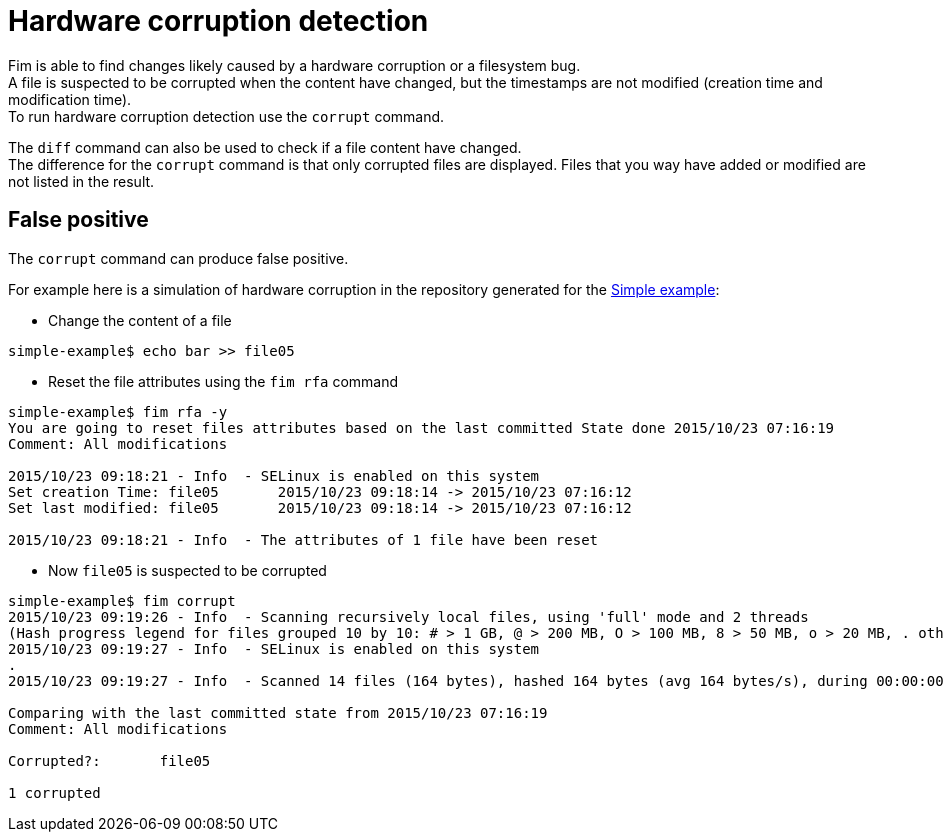 = Hardware corruption detection

Fim is able to find changes likely caused by a hardware corruption or a filesystem bug. +
A file is suspected to be corrupted when the content have changed, but the timestamps are not modified (creation time and modification time). +
To run hardware corruption detection use the `corrupt` command.

The `diff` command can also be used to check if a file content have changed. +
The difference for the `corrupt` command is that only corrupted files are displayed. Files that you way have added or modified are not listed in the result.

== False positive

The `corrupt` command can produce false positive.

For example here is a simulation of hardware corruption in the repository generated for the <<simple-example.adoc#_simple_example,Simple example>>:

* Change the content of a file

[source,shell]
----
simple-example$ echo bar >> file05
----

* Reset the file attributes using the `fim rfa` command

[source,shell]
----
simple-example$ fim rfa -y
You are going to reset files attributes based on the last committed State done 2015/10/23 07:16:19
Comment: All modifications

2015/10/23 09:18:21 - Info  - SELinux is enabled on this system
Set creation Time: file05 	2015/10/23 09:18:14 -> 2015/10/23 07:16:12
Set last modified: file05 	2015/10/23 09:18:14 -> 2015/10/23 07:16:12

2015/10/23 09:18:21 - Info  - The attributes of 1 file have been reset
----

* Now `file05` is suspected to be corrupted

[source,shell]
----
simple-example$ fim corrupt
2015/10/23 09:19:26 - Info  - Scanning recursively local files, using 'full' mode and 2 threads
(Hash progress legend for files grouped 10 by 10: # > 1 GB, @ > 200 MB, O > 100 MB, 8 > 50 MB, o > 20 MB, . otherwise)
2015/10/23 09:19:27 - Info  - SELinux is enabled on this system
.
2015/10/23 09:19:27 - Info  - Scanned 14 files (164 bytes), hashed 164 bytes (avg 164 bytes/s), during 00:00:00

Comparing with the last committed state from 2015/10/23 07:16:19
Comment: All modifications

Corrupted?:       file05

1 corrupted
----

